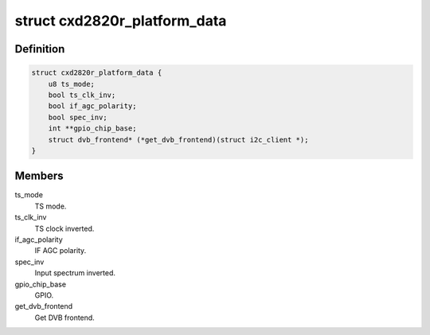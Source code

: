 .. -*- coding: utf-8; mode: rst -*-
.. src-file: drivers/media/dvb-frontends/cxd2820r.h

.. _`cxd2820r_platform_data`:

struct cxd2820r_platform_data
=============================

.. c:type:: struct cxd2820r_platform_data

    Platform data for the cxd2820r driver

.. _`cxd2820r_platform_data.definition`:

Definition
----------

.. code-block:: c

    struct cxd2820r_platform_data {
        u8 ts_mode;
        bool ts_clk_inv;
        bool if_agc_polarity;
        bool spec_inv;
        int **gpio_chip_base;
        struct dvb_frontend* (*get_dvb_frontend)(struct i2c_client *);
    }

.. _`cxd2820r_platform_data.members`:

Members
-------

ts_mode
    TS mode.

ts_clk_inv
    TS clock inverted.

if_agc_polarity
    IF AGC polarity.

spec_inv
    Input spectrum inverted.

gpio_chip_base
    GPIO.

get_dvb_frontend
    Get DVB frontend.

.. This file was automatic generated / don't edit.

